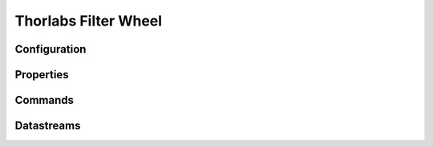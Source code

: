 Thorlabs Filter Wheel
=====================

Configuration
-------------

Properties
----------

Commands
--------

Datastreams
-----------
